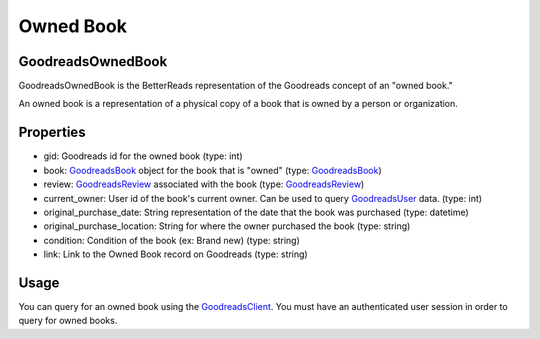 Owned Book
==========

GoodreadsOwnedBook
~~~~~~~~~~~~~~~~~~

GoodreadsOwnedBook is the BetterReads representation of the Goodreads concept of an "owned book."

An owned book is a representation of a physical copy of a book that is owned by a person or organization.

Properties
~~~~~~~~~~

- gid: Goodreads id for the owned book (type: int)
- book: `GoodreadsBook <book.html>`__ object for the book that is "owned" (type: `GoodreadsBook <book.html>`__)
- review: `GoodreadsReview <review.html>`__ associated with the book (type: `GoodreadsReview <review.html>`__)
- current_owner: User id of the book's current owner. Can be used to query `GoodreadsUser <user.html>`__ data. (type: int)
- original_purchase_date: String representation of the date that the book was purchased (type: datetime)
- original_purchase_location: String for where the owner purchased the book (type: string)
- condition: Condition of the book (ex: Brand new) (type: string)
- link: Link to the Owned Book record on Goodreads (type: string)

Usage
~~~~~

You can query for an owned book using the `GoodreadsClient <client.html>`__. You must have an authenticated user session
in order to query for owned books.
